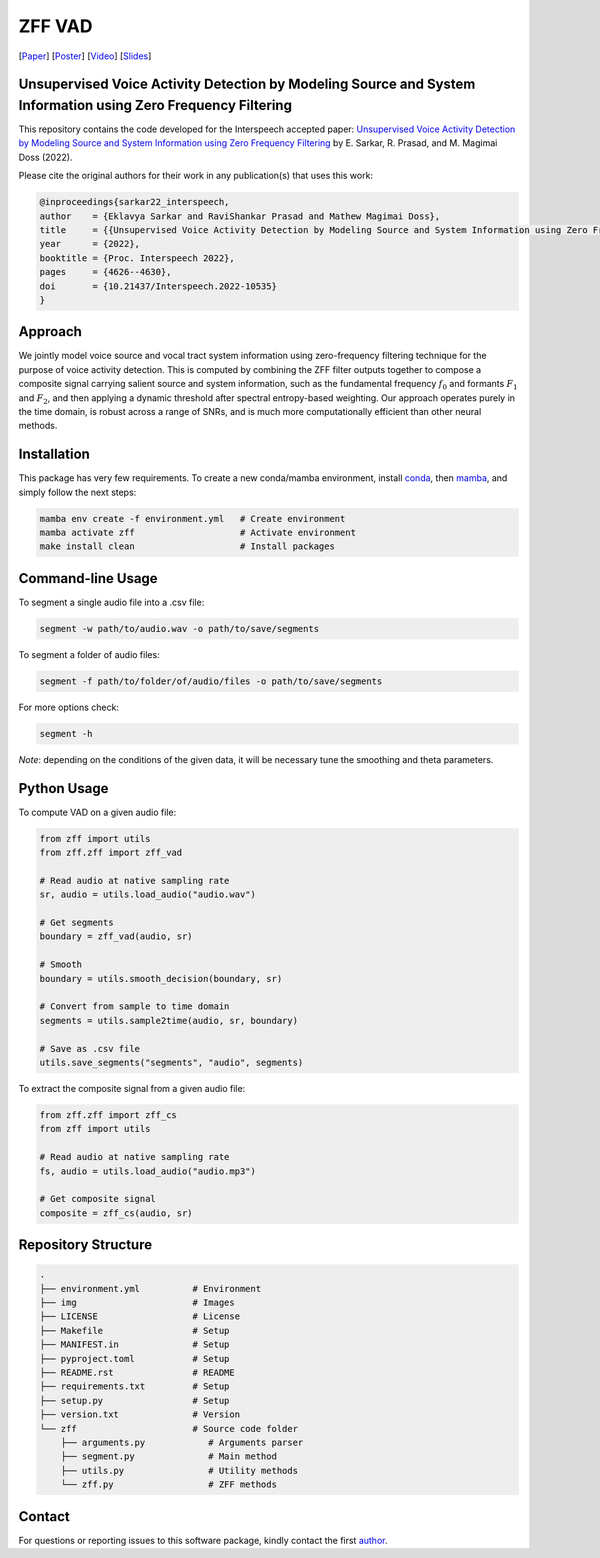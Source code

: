 ================================================================================================================
ZFF VAD
================================================================================================================

[Paper_]
[Poster_]
[Video_]
[Slides_]

.. image:: img/figure.jpg
  :alt: Pipeline

Unsupervised Voice Activity Detection by Modeling Source and System Information using Zero Frequency Filtering
---------------------------------------------------------------------------------------------------------------

This repository contains the code developed for the Interspeech accepted paper: `Unsupervised Voice Activity Detection by Modeling Source and System Information using Zero Frequency Filtering`__ by E. Sarkar, R. Prasad, and M. Magimai Doss (2022).

Please cite the original authors for their work in any publication(s) that uses this work:

.. code:: bib

    @inproceedings{sarkar22_interspeech,
    author    = {Eklavya Sarkar and RaviShankar Prasad and Mathew Magimai Doss},
    title     = {{Unsupervised Voice Activity Detection by Modeling Source and System Information using Zero Frequency Filtering}},
    year      = {2022},
    booktitle = {Proc. Interspeech 2022},
    pages     = {4626--4630},
    doi       = {10.21437/Interspeech.2022-10535}
    }

Approach
---------

We jointly model voice source and vocal tract system information using zero-frequency filtering technique for the purpose of voice activity detection. This is computed by combining the ZFF filter outputs together to compose a composite signal carrying salient source and system information, such as the fundamental frequency :math:`$f_0$` and formants :math:`$F_1$` and :math:`$F_2$`, and then applying a dynamic threshold after spectral entropy-based weighting. Our approach operates purely in the time domain, is robust across a range of SNRs, and is much more computationally efficient than other neural methods. 

Installation
------------

This package has very few requirements. 
To create a new conda/mamba environment, install conda_, then mamba_, and simply follow the next steps:

.. code:: bash

    mamba env create -f environment.yml   # Create environment
    mamba activate zff                    # Activate environment
    make install clean                    # Install packages

Command-line Usage
-------------------

To segment a single audio file into a .csv file:

.. code:: bash

    segment -w path/to/audio.wav -o path/to/save/segments

To segment a folder of audio files:

.. code:: bash

    segment -f path/to/folder/of/audio/files -o path/to/save/segments

For more options check:

.. code:: bash

    segment -h

*Note*: depending on the conditions of the given data, it will be necessary tune the smoothing and theta parameters.

Python Usage
-------------

To compute VAD on a given audio file:

.. code:: python

    from zff import utils
    from zff.zff import zff_vad

    # Read audio at native sampling rate
    sr, audio = utils.load_audio("audio.wav")

    # Get segments
    boundary = zff_vad(audio, sr)

    # Smooth
    boundary = utils.smooth_decision(boundary, sr)

    # Convert from sample to time domain
    segments = utils.sample2time(audio, sr, boundary)

    # Save as .csv file
    utils.save_segments("segments", "audio", segments)

To extract the composite signal from a given audio file:

.. code:: python

    from zff.zff import zff_cs
    from zff import utils

    # Read audio at native sampling rate
    fs, audio = utils.load_audio("audio.mp3")

    # Get composite signal
    composite = zff_cs(audio, sr)
    

Repository Structure
-----------------------------

.. code:: bash

    .
    ├── environment.yml          # Environment
    ├── img                      # Images
    ├── LICENSE                  # License
    ├── Makefile                 # Setup
    ├── MANIFEST.in              # Setup
    ├── pyproject.toml           # Setup
    ├── README.rst               # README
    ├── requirements.txt         # Setup
    ├── setup.py                 # Setup
    ├── version.txt              # Version
    └── zff                      # Source code folder
        ├── arguments.py            # Arguments parser
        ├── segment.py              # Main method
        ├── utils.py                # Utility methods
        └── zff.py                  # ZFF methods


Contact
-------
For questions or reporting issues to this software package, kindly contact the first author_.
    
.. _author: eklavya.sarkar@idiap.ch
.. _Paper: https://www.isca-speech.org/archive/interspeech_2022/sarkar22_interspeech.html
.. _Poster: https://eklavyafcb.github.io/docs/Sarkar_Interspeech_2022_Poster_Landscape.pdf
.. _Video: https://youtu.be/hIHLu_7ESfM
.. _Slides: https://eklavyafcb.github.io/docs/Sarkar_Interspeech_2022_Presentation.pdf
.. _conda: https://conda.io
.. _mamba: https://mamba.readthedocs.io/en/latest/installation.html#existing-conda-install
__ https://www.isca-speech.org/archive/interspeech_2022/sarkar22_interspeech.html

